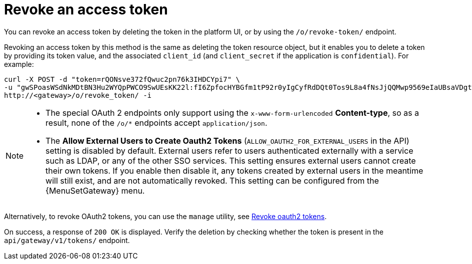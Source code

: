 [id="ref-controller-revoke-access-token"]

= Revoke an access token

You can revoke an access token by deleting the token in the platform UI, or by using the `/o/revoke-token/` endpoint.

Revoking an access token by this method is the same as deleting the token resource object, but it enables you to delete a token by providing its token value, and the associated `client_id` (and `client_secret` if the application is `confidential`). For example:

[literal, options="nowrap" subs="+attributes"]
----
curl -X POST -d "token=rQONsve372fQwuc2pn76k3IHDCYpi7" \
-u "gwSPoasWSdNkMDtBN3Hu2WYQpPWCO9SwUEsKK22l:fI6ZpfocHYBGfm1tP92r0yIgCyfRdDQt0Tos9L8a4fNsJjQQMwp9569eIaUBsaVDgt2eiwOGe0bg5m5vCSstClZmtdy359RVx2rQK5YlIWyPlrolpt2LEpVeKXWaiybo" \
http://<gateway>/o/revoke_token/ -i
----

[NOTE]
====
* The special OAuth 2 endpoints only support using the `x-www-form-urlencoded` *Content-type*, so as a result, none of the
`/o/*` endpoints accept `application/json`.
* The *Allow External Users to Create Oauth2 Tokens* (`ALLOW_OAUTH2_FOR_EXTERNAL_USERS` in the API) setting is disabled by default. 
External users refer to users authenticated externally with a service such as LDAP, or any of the other SSO services. 
This setting ensures external users cannot create their own tokens. 
If you enable then disable it, any tokens created by external users in the meantime will still exist, and are not automatically revoked.
This setting can be configured from the {MenuSetGateway} menu.
====

Alternatively, to revoke OAuth2 tokens, you can use the `manage` utility, see xref:ref-controller-revoke-oauth2-token[Revoke oauth2 tokens].

On success, a response of `200 OK` is displayed. 
Verify the deletion by checking whether the token is present in the `api/gateway/v1/tokens/` endpoint.